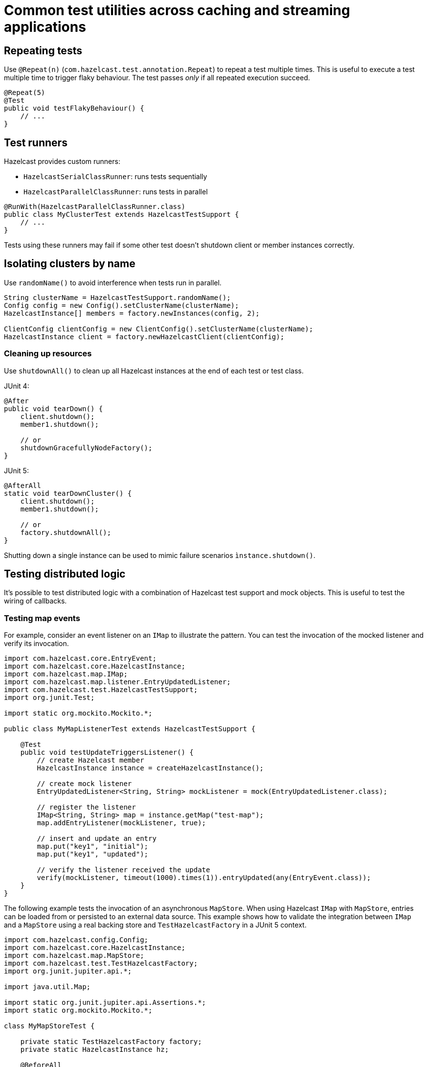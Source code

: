 = Common test utilities across caching and streaming applications

== Repeating tests

Use `@Repeat(n)` (`com.hazelcast.test.annotation.Repeat`) to repeat a test multiple times. This is useful to execute a test multiple time to trigger flaky behaviour. The test passes _only_ if all repeated execution succeed.

[source,java]
----
@Repeat(5)
@Test
public void testFlakyBehaviour() {
    // ...
}
----

== Test runners

Hazelcast provides custom runners:

- `HazelcastSerialClassRunner`: runs tests sequentially
- `HazelcastParallelClassRunner`: runs tests in parallel

[source,java]
----
@RunWith(HazelcastParallelClassRunner.class)
public class MyClusterTest extends HazelcastTestSupport {
    // ...
}
----

Tests using these runners may fail if some other test doesn't shutdown client or member instances correctly.

== Isolating clusters by name

Use `randomName()` to avoid interference when tests run in parallel.

[source,java]
----
String clusterName = HazelcastTestSupport.randomName();
Config config = new Config().setClusterName(clusterName);
HazelcastInstance[] members = factory.newInstances(config, 2);

ClientConfig clientConfig = new ClientConfig().setClusterName(clusterName);
HazelcastInstance client = factory.newHazelcastClient(clientConfig);
----

=== Cleaning up resources

Use `shutdownAll()` to clean up all Hazelcast instances at the end of each test or test class.

JUnit 4:
[source,java]
----
@After
public void tearDown() {
    client.shutdown();
    member1.shutdown();

    // or
    shutdownGracefullyNodeFactory();
}
----

JUnit 5:
[source,java]
----
@AfterAll
static void tearDownCluster() {
    client.shutdown();
    member1.shutdown();

    // or
    factory.shutdownAll();
}
----

Shutting down a single instance can be used to mimic failure scenarios `ìnstance.shutdown()`.

== Testing distributed logic

It's possible to test distributed logic with a combination of Hazelcast test support and mock objects. This is useful to test the wiring of callbacks.

=== Testing map events

For example, consider an event listener on an `IMap` to illustrate the pattern. You can test the invocation of the mocked listener and verify its invocation.

[source,java]
----
import com.hazelcast.core.EntryEvent;
import com.hazelcast.core.HazelcastInstance;
import com.hazelcast.map.IMap;
import com.hazelcast.map.listener.EntryUpdatedListener;
import com.hazelcast.test.HazelcastTestSupport;
import org.junit.Test;

import static org.mockito.Mockito.*;

public class MyMapListenerTest extends HazelcastTestSupport {

    @Test
    public void testUpdateTriggersListener() {
        // create Hazelcast member
        HazelcastInstance instance = createHazelcastInstance();

        // create mock listener
        EntryUpdatedListener<String, String> mockListener = mock(EntryUpdatedListener.class);

        // register the listener
        IMap<String, String> map = instance.getMap("test-map");
        map.addEntryListener(mockListener, true);

        // insert and update an entry
        map.put("key1", "initial");
        map.put("key1", "updated");

        // verify the listener received the update
        verify(mockListener, timeout(1000).times(1)).entryUpdated(any(EntryEvent.class));
    }
}
----

The following example tests the invocation of an asynchronous `MapStore`. When using Hazelcast `IMap` with `MapStore`, entries can be loaded from or persisted to an external data source. This example shows how to validate the integration between `IMap` and a `MapStore` using a real backing store and `TestHazelcastFactory` in a JUnit 5 context.

[source,java]
----
import com.hazelcast.config.Config;
import com.hazelcast.core.HazelcastInstance;
import com.hazelcast.map.MapStore;
import com.hazelcast.test.TestHazelcastFactory;
import org.junit.jupiter.api.*;

import java.util.Map;

import static org.junit.jupiter.api.Assertions.*;
import static org.mockito.Mockito.*;

class MyMapStoreTest {

    private static TestHazelcastFactory factory;
    private static HazelcastInstance hz;

    @BeforeAll
    static void setup() {
        factory = new TestHazelcastFactory();

        // Create a mock MapStore that throws on load
        @SuppressWarnings("unchecked")
        MapStore<String, String> mockMapStore = mock(MapStore.class);
        when(mockMapStore.load("fail")).thenThrow(new RuntimeException("Simulated failure"));
        when(mockMapStore.load("key1")).thenReturn("value1");

        // Configure Hazelcast to use the mock MapStore
        Config config = new Config();
        config.setClusterName("mock-mapstore-test");
        config.getMapConfig("testMap")
              .getMapStoreConfig()
              .setEnabled(true)
              .setImplementation(mockMapStore);

        hz = factory.newHazelcastInstance(config);
    }

    @AfterAll
    static void teardown() {
        if (hz != null) {
            hz.shutdown();
        }
        factory.shutdownAll();
    }

    @Test
    void testSuccessfulLoadFromMock() {
        var map = hz.getMap<String, String>("testMap");

        // This triggers MapStore.load("key1")
        String result = map.get("key1");
        assertEquals("value1", result);
    }

    @Test
    void testLoadFailureHandled() {
        var map = hz.getMap<String, String>("testMap");

        RuntimeException ex = assertThrows(RuntimeException.class, () -> {
            map.get("fail"); // triggers MapStore.load("fail")
        });

        assertEquals("Simulated failure", ex.getMessage());
    }

    @Test
    void testStoreIsInvoked() {
        @SuppressWarnings("unchecked")
        MapStore<String, String> mockMapStore = mock(MapStore.class);

        // Configure and start another instance for the store test
        Config config = new Config().setClusterName("store-test");
        config.getMapConfig("storeMap")
              .getMapStoreConfig()
              .setEnabled(true)
              .setImplementation(mockMapStore);

        HazelcastInstance storeHz = factory.newHazelcastInstance(config);
        var storeMap = storeHz.getMap<String, String>("storeMap");

        storeMap.put("k2", "v2");

        // Verify that store was called
        verify(mockMapStore, timeout(1000)).store("k2", "v2");

        storeHz.shutdown();
    }
}
----

=== Testing member failure scenarios

Application logic that handles failure scenarios can be tested by explicitly calling members' shutdown. In this example, we can capture and test the logic of a listener (mocked here for simplicity) programmed to react to a member being stopped:

[source,java]
----
public class MyClusterFailureTest {

    private HazelcastInstance client;
    private HazelcastInstance member1;
    private HazelcastInstance member2;
    private MembershipListener mockListener;

    @BeforeEach
    void setupCluster() {
        TestHazelcastFactory factory = new TestHazelcastFactory(2);
        member1 = factory.newHazelcastInstance(getConfig("1"));
        member2 = factory.newHazelcastInstance(getConfig("2"));

        ClientConfig clientConfig = new ClientConfig();
        mockListener = mock(MembershipListener.class);
        ListenerConfig listenerConfig = new ListenerConfig(mockListener);
        listenerConfig.setImplementation(mockListener);
        clientConfig.addListenerConfig(listenerConfig);
        client = factory.newHazelcastClient(clientConfig);
    }

    private static Config getConfig(String v) {
        MemberAttributeConfig mAttr = new MemberAttributeConfig();
        mAttr.setAttribute("m", v);
        Config config = new Config();
        config.setMemberAttributeConfig(mAttr);
        return config;
    }

    @AfterEach
    void tearDownCluster() {
        client.shutdown();
        if (member1 != null) {
            member1.shutdown();
        }
        if (member2 != null) {
            member2.shutdown();
        }
    }

    @Test
    public void testClusterFailure() {
        assertClusterSizeEventually(2, client);
        member1.getMap("testMap").put("key1", "value1");
        assertEqualsEventually(() -> client.getMap("testMap").get("key1"), "value1");
        member1.shutdown();
        assertClusterSizeEventually(1, client);
        member1 = null;
        assertEqualsEventually(() -> client.getMap("testMap").get("key1"), "value1");
        ArgumentCaptor<MembershipEvent> membershipCaptor = ArgumentCaptor.forClass(MembershipEvent.class);
        verify(mockListener).memberRemoved(membershipCaptor.capture());
        MembershipEvent membershipEvent = membershipCaptor.getValue();
        assertEqualsEventually(() -> membershipEvent.getMember().getAttribute("m"), "1");
    }
}
----
